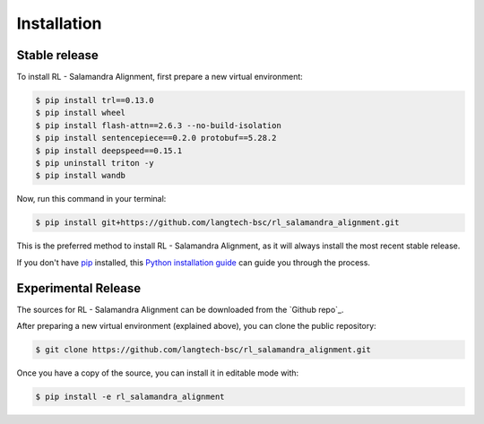 .. highlight:: shell

============
Installation
============


Stable release
--------------

To install RL - Salamandra Alignment, first prepare a new virtual environment:

.. code-block:: console
    
    $ pip install trl==0.13.0
    $ pip install wheel
    $ pip install flash-attn==2.6.3 --no-build-isolation
    $ pip install sentencepiece==0.2.0 protobuf==5.28.2
    $ pip install deepspeed==0.15.1
    $ pip uninstall triton -y
    $ pip install wandb

Now, run this command in your terminal:

.. code-block:: console

    $ pip install git+https://github.com/langtech-bsc/rl_salamandra_alignment.git

This is the preferred method to install RL - Salamandra Alignment, as it will always install the most recent stable release.

If you don't have `pip`_ installed, this `Python installation guide`_ can guide
you through the process.

.. _pip: https://pip.pypa.io
.. _Python installation guide: http://docs.python-guide.org/en/latest/starting/installation/


Experimental Release
------------

The sources for RL - Salamandra Alignment can be downloaded from the `Github repo`_.

After preparing a new virtual environment (explained above), you can clone the public repository:

.. code-block:: console

    $ git clone https://github.com/langtech-bsc/rl_salamandra_alignment.git


Once you have a copy of the source, you can install it in editable mode with:

.. code-block:: console

    $ pip install -e rl_salamandra_alignment
